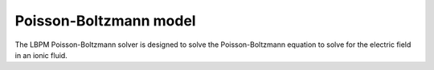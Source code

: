 =============================================
Poisson-Boltzmann model
=============================================

The LBPM Poisson-Boltzmann solver is designed to solve the Poisson-Boltzmann equation
to solve for the electric field in an ionic fluid. 
